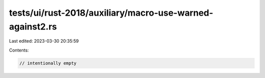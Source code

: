 tests/ui/rust-2018/auxiliary/macro-use-warned-against2.rs
=========================================================

Last edited: 2023-03-30 20:35:59

Contents:

.. code-block:: rs

    // intentionally empty



